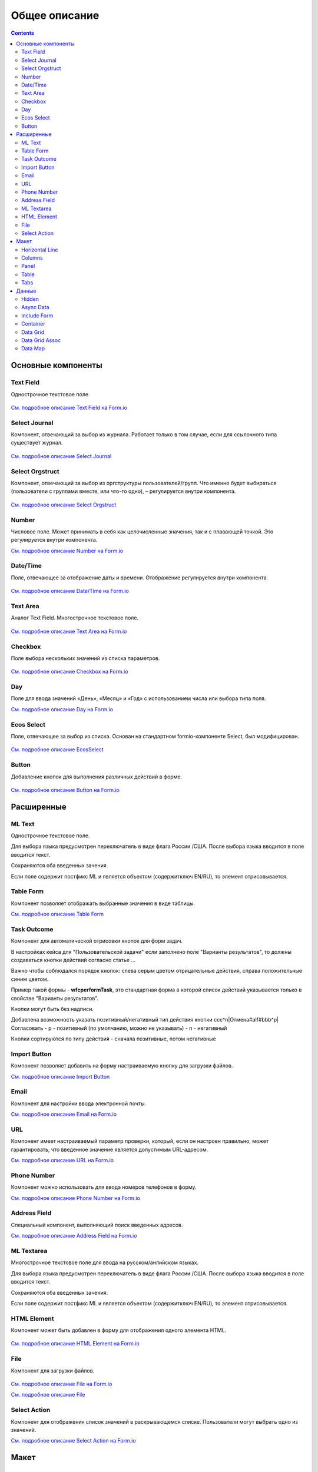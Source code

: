 Общее описание
===============

.. contents::
		:depth: 4
		

Основные компоненты
--------------------

Text Field
~~~~~~~~~~~~~~~

Однострочное текстовое поле.

 .. image:: _static/Text_Field_Component.png
       :width: 400
       :align: center

`См. подробное описание Text Field на Form.io <https://help.form.io/userguide/forms/form-components#text-field>`_ 

Select Journal
~~~~~~~~~~~~~~~

Компонент, отвечающий за выбор из журнала. Работает только в том случае, если для ссылочного типа существует журнал.

 .. image:: _static/Select_Journal_Component.png
       :width: 400
       :align: center

`См. подробное описание Select Journal <https://citeck-ecos.readthedocs.io/ru/latest/settings_kb/interface/forms/form_components/components/select%20journal.html>`_

Select Orgstruct
~~~~~~~~~~~~~~~~~~

Компонент, отвечающий за выбор из оргструктуры пользователей/групп. Что именно будет выбираться (пользователи с группами вместе, или что-то одно), – регулируется внутри компонента.

 .. image:: _static/Select_Orgstruct_Component.png
       :width: 400
       :align: center

`См. подробное описание Select Orgstruct  <https://citeck-ecos.readthedocs.io/ru/latest/settings_kb/interface/forms/form_components/components/select%20orgstruct.html>`_

Number
~~~~~~~~~~~~~~~

Числовое поле. Может принимать в себя как целочисленные значения, так и с плавающей точкой. Это регулируется внутри компонента.

`См. подробное описание Number на Form.io <https://help.form.io/userguide/forms/form-components#number>`_ 

Date/Time
~~~~~~~~~~~~~~~

Поле, отвечающее за отображение даты и времени. Отображение регулируется внутри компонента. 

 .. image:: _static/Date_Time_Component.png
       :width: 400
       :align: center

`См. подробное описание Date/Time на Form.io <https://help.form.io/userguide/forms/form-components#date-time>`_  

Text Area
~~~~~~~~~~~~~~~

Аналог Text Field. Многострочное текстовое поле. 

 .. image:: _static/Text_Area_Component.png
       :width: 400
       :align: center

`См. подробное описание Text Area на Form.io <https://help.form.io/userguide/forms/form-components#text-area>`_ 

Checkbox
~~~~~~~~~~~~~~~

Поле выбора нескольких значений из списка параметров.

 .. image:: _static/Checkbox_Component.png
       :width: 200
       :align: center

`См. подробное описание Checkbox на Form.io <https://help.form.io/userguide/forms/form-components#check-box>`_  


Day
~~~~~~~~~~~~~~~

Поле для ввода значений «День», «Месяц» и «Год» с использованием числа или выбора типа поля.

`См. подробное описание Day на Form.io <https://help.form.io/userguide/forms/form-components#day>`_  


Ecos Select
~~~~~~~~~~~~~~~

Поле, отвечающее за выбор из списка. Основан на стандартном formio-компоненте Select, был модифицирован.

 .. image:: _static/ECOS_Select_Component.png
       :width: 400
       :align: center

`См. подробное описание EcosSelect <https://citeck-ecos.readthedocs.io/ru/latest/settings_kb/interface/forms/form_components/components/select%20orgstruct.html>`_  


Button
~~~~~~~~~~~~~~~

Добавление кнопок для выполнения различных действий в форме.

 .. image:: _static/Button_Component.png
       :width: 400
       :align: center

`См. подробное описание Button на Form.io <https://help.form.io/userguide/forms/form-components#button>`_  


Расширенные
------------

ML Text
~~~~~~~~~~~~~~~

Однострочное текстовое поле.

Для выбора языка предусмотрен переключатель в виде флага России /США. После выбора языка вводится в поле вводится текст.

Сохраняются оба введенных зачения.

Если поле содержит постфикс ML и является объектом (содержитключ EN/RU), то элемент отрисовывается.

 .. image:: _static/ML_Text_Component.png
       :width: 400
       :align: center


Table Form
~~~~~~~~~~~~~~~

Компонент позволяет отображать выбранные значения в виде таблицы.

`См. подробное описание Table Form <https://citeck-ecos.readthedocs.io/ru/latest/settings_kb/interface/forms/form_components/components/table%20form.html>`_ 


Task Outcome
~~~~~~~~~~~~~~~

Компонент для автоматической отрисовки кнопок для форм задач.

В настройках кейса для "Пользовательской задачи" если заполнено поле "Варианты результатов", то должны создаваться кнопки действий согласно статье ...

Важно чтобы соблюдался порядок кнопок: слева серым цветом отрицательные действия, справа положительные синим цветом. 

Пример такой формы - **wfcperformTask**, это стандартная форма в которой список действий указывается только в свойстве "Варианты результатов".

Кнопки могут быть без надписи. 

Добавлена возможность указать позитивный/негативный тип действия кнопки ccc^n|Отмена#alf#bbb^p|Согласовать
- p - позитивный (по умолчанию, можно не указывать)
- n - негативный

Кнопки сортируются по типу действия - сначала позитивные, потом негативные

Import Button
~~~~~~~~~~~~~~~

Компонент позволяет добавить на форму настраиваемую кнопку для загрузки файлов.

`См. подробное описание Import Button <https://citeck-ecos.readthedocs.io/ru/latest/settings_kb/interface/forms/form_components/components/import%20button.html>`_ 

Email
~~~~~~~~~~~~~~~

Компонент для настройки ввода электронной почты.

`См. подробное описание Email на Form.io <https://help.form.io/userguide/forms/form-components#email>`_ 

URL
~~~~~~~~~~~~~~~

Компонент имеет настраиваемый параметр проверки, который, если он настроен правильно, может гарантировать, что введенное значение является допустимым URL-адресом.

`См. подробное описание URL на Form.io <https://help.form.io/userguide/forms/form-components#url>`_ 

Phone Number
~~~~~~~~~~~~~~~

Компонент можно использовать для ввода номеров телефонов в форму.

`См. подробное описание Phone Number на Form.io <https://help.form.io/userguide/forms/form-components#phone-number>`_ 

Address Field
~~~~~~~~~~~~~~~

Cпециальный компонент, выполняющий поиск введенных адресов.

`См. подробное описание Address Field на Form.io <https://help.form.io/userguide/forms/form-components#address>`_ 

ML Textarea
~~~~~~~~~~~~~~~

Многострочное текстовое поле для ввода на русском/анлийском языках. 

Для выбора языка предусмотрен переключатель в виде флага России /США. После выбора языка вводится в поле вводится текст.

Сохраняются оба введенных зачения.

Если поле содержит постфикс ML и является объектом (содержитключ EN/RU), то элемент отрисовывается.


HTML Element
~~~~~~~~~~~~~~~

Компонент может быть добавлен в форму для отображения одного элемента HTML.

 .. image:: _static/HTML_Element_Component.png
       :width: 400
       :align: center

`См. подробное описание HTML Element на Form.io <https://help.form.io/userguide/forms/layout-components#html-element>`_

File
~~~~~~~~~~~~~~~

Компонент для загрузки файлов. 

 .. image:: _static/File_Component.png
       :width: 400
       :align: center

`См. подробное описание File на Form.io <https://help.form.io/userguide/forms/premium-components#file>`_ 

`См. подробное описание File <https://citeck-ecos.readthedocs.io/ru/latest/settings_kb/interface/forms/form_components/components/file.html>`_ 


Select Action
~~~~~~~~~~~~~~~

Компонент для отображения список значений в раскрывающемся списке. Пользователи могут выбрать одно из значений.


`См. подробное описание Select Action на Form.io <https://help.form.io/userguide/forms/form-components#select>`_ 

Макет
-------

Horizontal Line
~~~~~~~~~~~~~~~

Компонент для отображения разделителя блоков.

`См. подробное описание Horizontal Line <https://citeck-ecos.readthedocs.io/ru/latest/settings_kb/interface/forms/form_components/components/horizontal%20line.html>`_ 


Columns
~~~~~~~~~~~~~~~

Компонент, отвечающий за разделение формы на столбцы. Основан на стандартном formio-компоненте Columns, был модифицирован.

 .. image:: _static/Columns_Component.png
       :width: 400
       :align: center

|

 .. image:: _static/Columns_Component_1.png
       :width: 400
       :align: center

|

 .. image:: _static/Columns_Component_form.png
       :width: 400
       :align: center

`См. подробное описание Columns на Form.io <https://help.form.io/userguide/forms/layout-components#columns>`_ 

`См. подробное описание Columns <https://citeck-ecos.readthedocs.io/ru/latest/settings_kb/interface/forms/form_components/components/columns.html>`_ 


Panel
~~~~~~~~~~~~~~~

Панель, в которую можно поместить свойство. Нужна для зонирования. В неё помещаются близкие по смыслу компоненты и им присваивается заголовок.

 .. image:: _static/Panel_Component.png
       :width: 400
       :align: center

`См. подробное описание Panel на Form.io <https://help.form.io/userguide/forms/layout-components#panel>`_ 

Table
~~~~~~~~~~~~~~~

Компонент позволяет создать таблицу со столбцами и строками.

 .. image:: _static/Select_Journal_Component.png
       :width: 400
       :align: center

`См. подробное описание Table на Form.io <https://help.form.io/userguide/forms/layout-components#table>`_ 

Tabs
~~~~~~~~~~~~~~~

Компонент твечает за вкладки на форме. Вкладка скрывается, когда на ней все компоненты скрыты, либо компонентов нет совсем.

`См. подробное описание Tabs на Form.io <https://help.form.io/userguide/forms/layout-components#tabs>`_ 

Данные
--------		

Hidden
~~~~~~~~~~~~~~~

Компонент можно добавить в форму, чтобы создать свойство ресурса, которое можно настроить в форме. Внешнего виджета для скрытых компонентов нет. Они не отображаются в визуализированных формах.

`См. подробное описание Hidden на Form.io <https://help.form.io/userguide/forms/data-components#hidden>`_ 

Async Data
~~~~~~~~~~~~~~~

Невидимый компонент для загрузки асинхронных данных.

 .. image:: _static/Async_Data_Component.png
       :width: 400
       :align: center

`См. подробное описание Async Data <https://citeck-ecos.readthedocs.io/ru/latest/settings_kb/interface/forms/form_components/components/async%20data.html>`_

Include Form
~~~~~~~~~~~~~~~

Компонент для включения одной формы в другие.

В свойствах одно поле - **formRef** с выбором из журнала форм (ecos-forms).

Внеший вид в билдере (как у компонента Hidden, но имя формируется по шаблону "Форма: имя_формы"). 

Вариант на английском: Form: form_name

где **form_name** и **имя_формы** - это атрибут **"?disp"** выбраной формы. Если форма не выбрана, то пишется No form (Нет формы)

При отрисовке формы не в билдере компонент рисовать не нужно (на сервере он будет автоматически заменяться на все компоненты, которые есть в выбранной форме).

 .. image:: _static/Include_Form_Component.png
       :width: 400
       :align: center

Container
~~~~~~~~~

Оболочка для набора полей, аналогичная **Field Set**.

 .. image:: _static/Container_Component.png
       :width: 400
       :align: center

Компонент управления отображением данных, основанный на использовании Bootstrap Grid. 

Система **Bootstrap Grid** нужна для разметки страницы, в частности, для создания адаптивных макетов.

Фреймворк определяет 5 уровней адаптивности (брейкпоинтов), которые основаны на ширине области просмотра:

* **xs** — extra small, супермаленький — ширина < 576px (это уровень по умолчанию);
* **sm** — small, маленький — ширина ≥ 576px;
* **md** — medium, средний — ширина ≥ 768px;
* **lg** — large, большой — ширина ≥ 992px;
* **xl** — extra large, супербольшой — ширина ≥ 1200px.

Сетка состоит из групп рядов и колонок, расположенных внутри одного или нескольких контейнеров.

Основные правила сетки в Bootstrap:

* колонки находятся строго внутри ряда на первом уровне вложенности;
* ряды нужны только для размещения колонок;
* ряды должны располагаться внутри контейнера.

Ряды и колонки всегда работают вместе,  их нельзя разделять.

Элемент с классом **.container** является корневым блоком сетки в Bootstrap, то есть располагается на внешнем уровне. Контейнер подходит для хранения любых элементов, а не только рядов и колонок.

Внутри ряда должны находиться только колонки, а контент – уже внутри них.

Колонки нужны для разделения области просмотра по горизонтали, при этом в одном ряду могут быть столбцы разной ширины. 

Классическая Bootstrap-сетка состоит из 12 колонок. 

В большинстве случаев, не требуется использование всех, их можно объединять по мере надобности. Представьте, что вся область просмотра разделена на 12 равных частей – единиц ширины. В одной колонке может быть от 1 до 12 таких единиц.

`См. подробное описание Bootstrap Grid system <https://getbootstrap.com/docs/4.0/layout/grid/>`_ 

`См. подробное описание Container на Form.io <https://help.form.io/userguide/forms/data-components#container>`_ 

Data Grid
~~~~~~~~~~~~~~~

Компонент управления отображением данных, который извлекает информацию из коллекции объектов и визуализирует ее в сетке со строками и ячейками. Каждая строка соответствует отдельному объекту, а каждый столбец — свойству в этом объекте.

 .. image:: _static/Data_Grid_Component.png
       :width: 400
       :align: center

`См. подробное описание Data Grid на Form.io <https://help.form.io/userguide/forms/data-components#data-grid>`_ 

Data Grid Assoc
~~~~~~~~~~~~~~~~~~

Компонент управления отображением данных.

Data Map
~~~~~~~~~~~~~~~

Компонент позволяет пользователям создавать пары ключ/значение.

`См. подробное описание Data Map на Form.io <https://help.form.io/userguide/forms/data-components#data-map>`_ 




